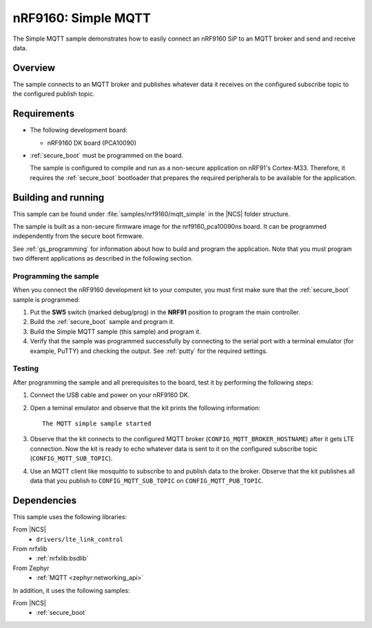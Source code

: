 .. _mqtt_simple_sample:

nRF9160: Simple MQTT
####################

The Simple MQTT sample demonstrates how to easily connect an nRF9160 SiP to an MQTT broker and send and receive data.

Overview
*********

The sample connects to an MQTT broker and publishes whatever data it receives on the configured subscribe topic to the configured publish topic.

Requirements
************

* The following development board:

  * nRF9160 DK board (PCA10090)

* :ref:`secure_boot` must be programmed on the board.

  The sample is configured to compile and run as a non-secure application on nRF91's Cortex-M33.
  Therefore, it requires the :ref:`secure_boot` bootloader that prepares the required peripherals to be available for the application.

Building and running
********************

This sample can be found under :file:`samples/nrf9160/mqtt_simple` in the |NCS| folder structure.

The sample is built as a non-secure firmware image for the nrf9160_pca10090ns board.
It can be programmed independently from the secure boot firmware.

See :ref:`gs_programming` for information about how to build and program the application.
Note that you must program two different applications as described in the following section.

Programming the sample
======================

When you connect the nRF9160 development kit to your computer, you must first make sure that the :ref:`secure_boot` sample is programmed:

1. Put the **SW5** switch (marked debug/prog) in the **NRF91** position to program the main controller.
#. Build the :ref:`secure_boot` sample and program it.
#. Build the Simple MQTT sample (this sample) and program it.
#. Verify that the sample was programmed successfully by connecting to the serial port with a terminal emulator (for example, PuTTY) and checking the output.
   See :ref:`putty` for the required settings.

Testing
=======

After programming the sample and all prerequisites to the board, test it by performing the following steps:

1. Connect the USB cable and power on your nRF9160 DK.
#. Open a teminal emulator and observe that the kit prints the following information::

       The MQTT simple sample started
#. Observe that the kit connects to the configured MQTT broker (``CONFIG_MQTT_BROKER_HOSTNAME``) after it gets LTE connection.
   Now the kit is ready to echo whatever data is sent to it on the configured subscribe topic (``CONFIG_MQTT_SUB_TOPIC``).
#. Use an MQTT client like mosquitto to subscribe to and publish data to the broker.
   Observe that the kit publishes all data that you publish to ``CONFIG_MQTT_SUB_TOPIC`` on ``CONFIG_MQTT_PUB_TOPIC``.


Dependencies
************

This sample uses the following libraries:

From |NCS|
  * ``drivers/lte_link_control``

From nrfxlib
  * :ref:`nrfxlib:bsdlib`

From Zephyr
  * :ref:`MQTT <zephyr:networking_api>`

In addition, it uses the following samples:

From |NCS|
  * :ref:`secure_boot`
